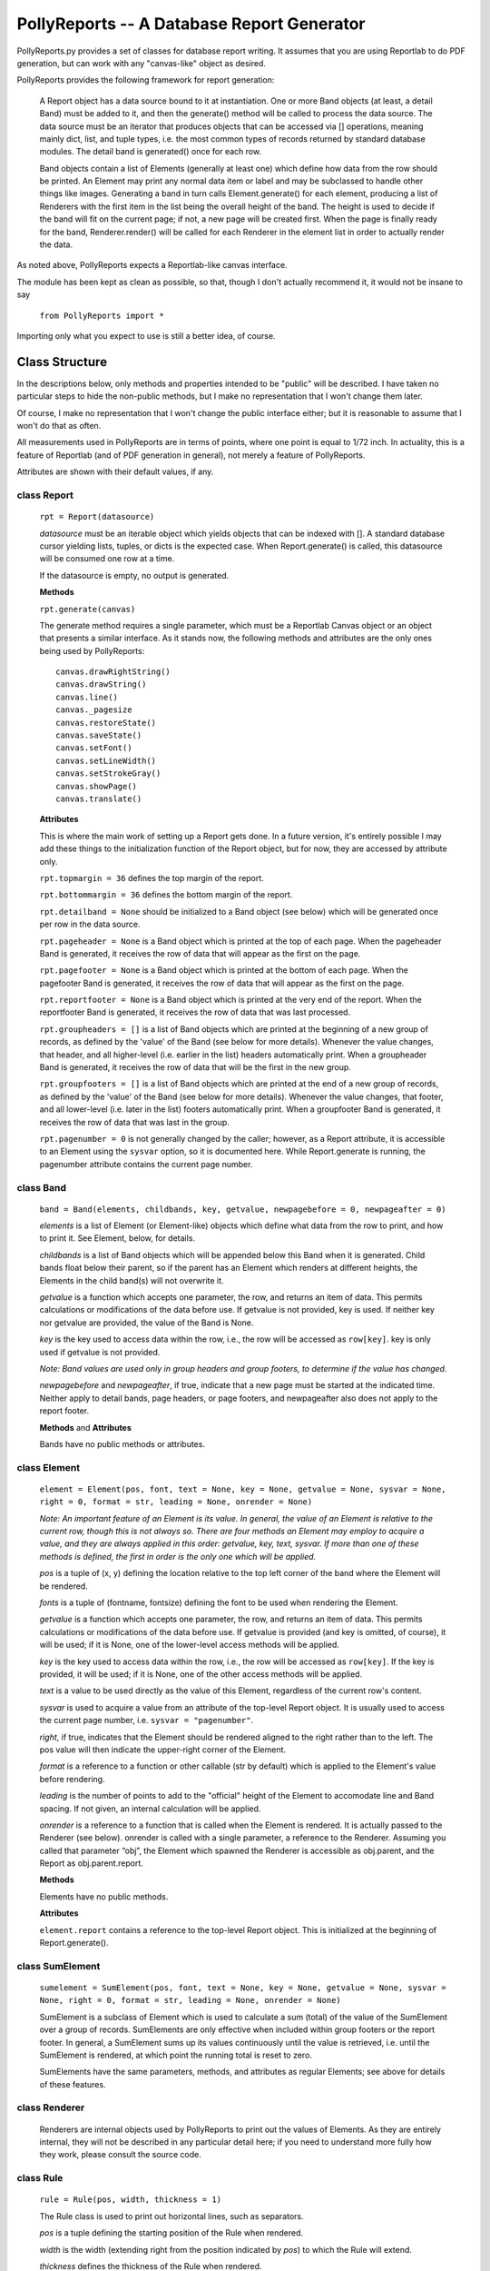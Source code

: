 ===========================================
PollyReports -- A Database Report Generator
===========================================

PollyReports.py provides a set of classes for database report writing.  It
assumes that you are using Reportlab to do PDF generation, but can work with
any "canvas-like" object as desired.

PollyReports provides the following framework for report generation:

 A Report object has a data source bound to it at instantiation.  One or more
 Band objects (at least, a detail Band) must be added to it, and then the
 generate() method will be called to process the data source.  The data source
 must be an iterator that produces objects that can be accessed via []
 operations, meaning mainly dict, list, and tuple types, i.e. the most common
 types of records returned by standard database modules.  The detail band is
 generated() once for each row.

 Band objects contain a list of Elements (generally at least one) which define
 how data from the row should be printed.  An Element may print any normal data
 item or label and may be subclassed to handle other things like images.
 Generating a band in turn calls Element.generate() for each element, producing
 a list of Renderers with the first item in the list being the overall height of
 the band.  The height is used to decide if the band will fit on the current
 page; if not, a new page will be created first.  When the page is finally ready
 for the band, Renderer.render() will be called for each Renderer in the element
 list in order to actually render the data.

As noted above, PollyReports expects a Reportlab-like canvas interface.  

The module has been kept as clean as possible, so that, though I don't actually
recommend it, it would not be insane to say

    ``from PollyReports import *``

Importing only what you expect to use is still a better idea, of course.

Class Structure
===============

In the descriptions below, only methods and properties intended to be "public"
will be described.  I have taken no particular steps to hide the non-public
methods, but I make no representation that I won't change them later.

Of course, I make no representation that I won't change the public interface
either; but it is reasonable to assume that I won't do that as often.

All measurements used in PollyReports are in terms of points, where one point
is equal to 1/72 inch.  In actuality, this is a feature of Reportlab (and of
PDF generation in general), not merely a feature of PollyReports.

Attributes are shown with their default values, if any.

class Report
------------

    ``rpt = Report(datasource)``

    *datasource* must be an iterable object which yields objects that
    can be indexed with [].  A standard database cursor yielding
    lists, tuples, or dicts is the expected case.  When Report.generate()
    is called, this datasource will be consumed one row at a time.

    If the datasource is empty, no output is generated.

    **Methods**

    ``rpt.generate(canvas)``

    The generate method requires a single parameter, which must be a
    Reportlab Canvas object or an object that presents a similar interface.
    As it stands now, the following methods and attributes are the only
    ones being used by PollyReports::

        canvas.drawRightString()
        canvas.drawString()
        canvas.line()
        canvas._pagesize
        canvas.restoreState()
        canvas.saveState()
        canvas.setFont()
        canvas.setLineWidth()
        canvas.setStrokeGray()
        canvas.showPage()
        canvas.translate()

    **Attributes**

    This is where the main work of setting up a Report gets done.
    In a future version, it's entirely possible I may add these things
    to the initialization function of the Report object, but for now,
    they are accessed by attribute only.

    ``rpt.topmargin = 36`` defines the top margin of the report.

    ``rpt.bottommargin = 36`` defines the bottom margin of the report.

    ``rpt.detailband = None`` should be initialized to a Band object (see below)
    which will be generated once per row in the data source.

    ``rpt.pageheader = None`` is a Band object which is printed at the top
    of each page. When the pageheader Band is generated, it receives the
    row of data that will appear as the first on the page.

    ``rpt.pagefooter = None`` 
    is a Band object which is printed at the bottom
    of each page. When the pagefooter Band is generated, it receives the
    row of data that will appear as the first on the page.

    ``rpt.reportfooter = None``
    is a Band object which is printed at the very end of the report.
    When the reportfooter Band is generated, it receives the
    row of data that was last processed.

    ``rpt.groupheaders = []``
    is a list of Band objects which are printed at the beginning of a new
    group of records, as defined by the 'value' of the Band (see below for
    more details).  Whenever the value changes, that header, and all higher-level
    (i.e. earlier in the list) headers automatically print.
    When a groupheader Band is generated, it receives the
    row of data that will be the first in the new group.

    ``rpt.groupfooters = []``
    is a list of Band objects which are printed at the end of a new
    group of records, as defined by the 'value' of the Band (see below for
    more details).  Whenever the value changes, that footer, and all lower-level
    (i.e. later in the list) footers automatically print.
    When a groupfooter Band is generated, it receives the
    row of data that was last in the group.

    ``rpt.pagenumber = 0`` is not generally changed by the caller; however,
    as a Report attribute, it is accessible to an Element using the ``sysvar``
    option, so it is documented here.  While Report.generate is running,
    the pagenumber attribute contains the current page number.

class Band
----------

    ``band = Band(elements, childbands, key, getvalue, newpagebefore = 0, newpageafter = 0)``

    *elements* is a list of Element (or Element-like) objects which define what data from 
    the row to print, and how to print it.  See Element, below, for details.

    *childbands* is a list of Band objects which will be appended below this Band when
    it is generated.  Child bands float below their parent, so if the parent has an
    Element which renders at different heights, the Elements in the child band(s) will 
    not overwrite it.
    
    *getvalue* is a function which accepts one parameter, the row, and returns an
    item of data.  This permits calculations or modifications of the data before use.
    If getvalue is not provided, key is used.
    If neither key nor getvalue are provided, the value of the Band is None.

    *key* is the key used to access data within the row, i.e., the row will be
    accessed as ``row[key]``.  key is only used if getvalue is not provided.

    *Note: Band values are used only in group headers and group footers, to determine
    if the value has changed.*

    *newpagebefore* and *newpageafter*, if true, indicate that a new page must
    be started at the indicated time.
    Neither apply to detail bands, page headers, or page footers, and newpageafter 
    also does not apply to the report footer.

    **Methods** and **Attributes**

    Bands have no public methods or attributes.

class Element
-------------

    ``element = Element(pos, font, text = None, key = None, getvalue = None, 
    sysvar = None, right = 0, format = str, leading = None, onrender = None)``

    *Note: An important feature of an Element is its value.  In general, the value
    of an Element is relative to the current row, though this is not always so.
    There are four methods an Element may employ to acquire a value, and they
    are always applied in this order: getvalue, key, text, sysvar.  If more than
    one of these methods is defined, the first in order is the only one which will
    be applied.*

    *pos* is a tuple of (x, y) defining the location relative to the top left
    corner of the band where the Element will be rendered.

    *fonts* is a tuple of (fontname, fontsize) defining the font to be used
    when rendering the Element.

    *getvalue* is a function which accepts one parameter, the row, and returns an
    item of data.  This permits calculations or modifications of the data before use.
    If getvalue is provided (and key is omitted, of course), it will be used; if it is
    None, one of the lower-level access methods will be applied.

    *key* is the key used to access data within the row, i.e., the row will be
    accessed as ``row[key]``.  If the key is provided, it will be used; if it is None,
    one of the other access methods will be applied.

    *text* is a value to be used directly as the value of this Element, regardless
    of the current row's content.

    *sysvar* is used to acquire a value from an attribute of the top-level Report
    object.  It is usually used to access the current page number, i.e. ``sysvar = "pagenumber"``.

    *right*, if true, indicates that the Element should be rendered aligned to the right
    rather than to the left.  The pos value will then indicate the upper-right corner
    of the Element.

    *format* is a reference to a function or other callable (str by default) which
    is applied to the Element's value before rendering.

    *leading* is the number of points to add to the "official" height of the Element
    to accomodate line and Band spacing.  If not given, an internal calculation will be applied.

    *onrender* is a reference to a function that is called when the Element is
    rendered.  It is actually passed to the Renderer (see below).  onrender is
    called with a single parameter, a reference to the Renderer.  Assuming you
    called that parameter “obj”, the Element which spawned the Renderer is
    accessible as obj.parent, and the Report as obj.parent.report.

    **Methods**

    Elements have no public methods.

    **Attributes**

    ``element.report`` contains a reference to the top-level Report object.
    This is initialized at the beginning of Report.generate().

class SumElement
----------------

    ``sumelement = SumElement(pos, font, text = None, key = None, getvalue = None, 
    sysvar = None, right = 0, format = str, leading = None, onrender = None)``

    SumElement is a subclass of Element which is used to calculate a sum (total)
    of the value of the SumElement over a group of records.  SumElements are only
    effective when included within group footers or the report footer.  In general,
    a SumElement sums up its values continuously until the value is retrieved,
    i.e. until the SumElement is rendered, at which point the running total is
    reset to zero.

    SumElements have the same parameters, methods, and attributes as regular
    Elements; see above for details of these features.

class Renderer
--------------

    Renderers are internal objects used by PollyReports to print out the values
    of Elements.  As they are entirely internal, they will not be described in
    any particular detail here; if you need to understand more fully how they
    work, please consult the source code.

class Rule
----------

    ``rule = Rule(pos, width, thickness = 1)``

    The Rule class is used to print out horizontal lines, such as separators.

    *pos* is a tuple defining the starting position of the Rule when rendered.  

    *width* is the width (extending right from the position indicated by *pos*)
    to which the Rule will extend.

    *thickness* defines the thickness of the Rule when rendered.

    **Methods** and **Attributes**

    Rules have no public methods or attributes.

